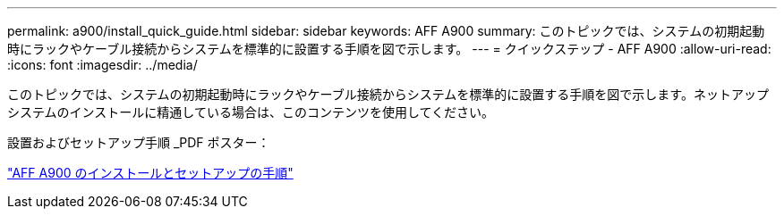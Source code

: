 ---
permalink: a900/install_quick_guide.html 
sidebar: sidebar 
keywords: AFF A900 
summary: このトピックでは、システムの初期起動時にラックやケーブル接続からシステムを標準的に設置する手順を図で示します。 
---
= クイックステップ - AFF A900
:allow-uri-read: 
:icons: font
:imagesdir: ../media/


[role="lead"]
このトピックでは、システムの初期起動時にラックやケーブル接続からシステムを標準的に設置する手順を図で示します。ネットアップシステムのインストールに精通している場合は、このコンテンツを使用してください。

設置およびセットアップ手順 _PDF ポスター：

link:../media/PDF/December_2021_Rev-1_AFFA900_ISI.pdf["AFF A900 のインストールとセットアップの手順"^]
